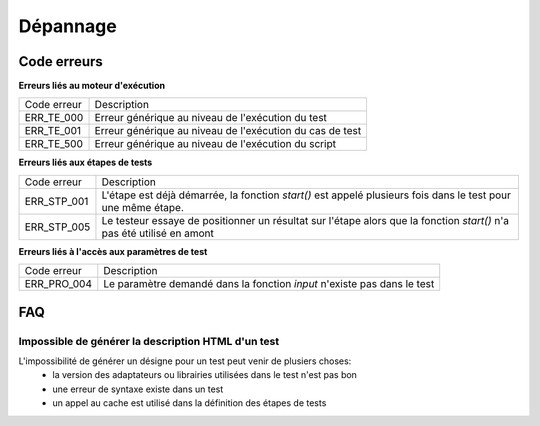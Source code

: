﻿Dépannage
================

Code erreurs
------------

**Erreurs liés au moteur d'exécution**

+----------------------+-------------------------------------------------------------+
| Code erreur          | Description                                                 |
+----------------------+-------------------------------------------------------------+
| ERR_TE_000           | Erreur générique au niveau de l'exécution du test           |
+----------------------+-------------------------------------------------------------+
| ERR_TE_001           | Erreur générique au niveau de l'exécution du cas de test    |
+----------------------+-------------------------------------------------------------+
| ERR_TE_500           | Erreur générique au niveau de l'exécution du script         |
+----------------------+-------------------------------------------------------------+

**Erreurs liés aux étapes de tests**

+----------------------+-------------------------------------------------------------+
| Code erreur          | Description                                                 |
+----------------------+-------------------------------------------------------------+
| ERR_STP_001          | L'étape est déjà démarrée, la fonction `start()`            |
|                      | est appelé plusieurs fois dans le test pour une même étape. |
+----------------------+-------------------------------------------------------------+
| ERR_STP_005          | Le testeur essaye de positionner un résultat sur l'étape    |
|                      | alors que la fonction `start()` n'a pas été utilisé en amont|
+----------------------+-------------------------------------------------------------+

**Erreurs liés à l'accès aux paramètres de test**

+----------------------+--------------------------------------------------------------------------+
| Code erreur          | Description                                                              |
+----------------------+--------------------------------------------------------------------------+
| ERR_PRO_004          | Le paramètre demandé dans la fonction `input` n'existe pas dans le test  |
+----------------------+--------------------------------------------------------------------------+


FAQ
---

Impossible de générer la description HTML d'un test
~~~~~~~~~~~~~~~~~~~~~~~~~~~~~~~~~~~~~~~~~~~~~~~~~~~

L'impossibilité de générer un désigne pour un test peut venir de plusiers choses:
 - la version des adaptateurs ou librairies utilisées dans le test n'est pas bon
 - une erreur de syntaxe existe dans un test
 - un appel au cache est utilisé dans la définition des étapes de tests
